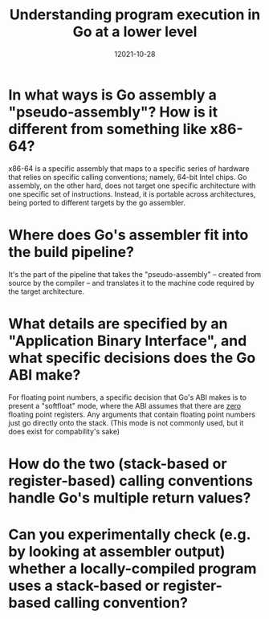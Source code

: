 #+TITLE: Understanding program execution in Go at a lower level
#+CATEGORY: golang
#+DATE: 12021-10-28

* In what ways is Go assembly a "pseudo-assembly"? How is it different from something like x86-64?

x86-64 is a specific assembly that maps to a specific series of hardware that relies on specific calling conventions; namely, 64-bit Intel chips.
Go assembly, on the other hard, does not target one specific architecture with one specific set of instructions. Instead, it is portable across architectures, being ported to different targets by the go assembler.

* Where does Go's assembler fit into the build pipeline?

It's the part of the pipeline that takes the "pseudo-assembly" -- created from source by the compiler -- and translates it to the machine code required by the target architecture.

* What details are specified by an "Application Binary Interface", and what specific decisions does the Go ABI make?

For floating point numbers, a specific decision that Go's ABI makes is to present a "softfloat" mode, where the ABI assumes that there are _zero_ floating point registers. Any arguments that contain floating point numbers just go directly onto the stack. (This mode is not commonly used, but it does exist for compability's sake)

* How do the two (stack-based or register-based) calling conventions handle Go's multiple return values?

* Can you experimentally check (e.g. by looking at assembler output) whether a locally-compiled program uses a stack-based or register-based calling convention?
